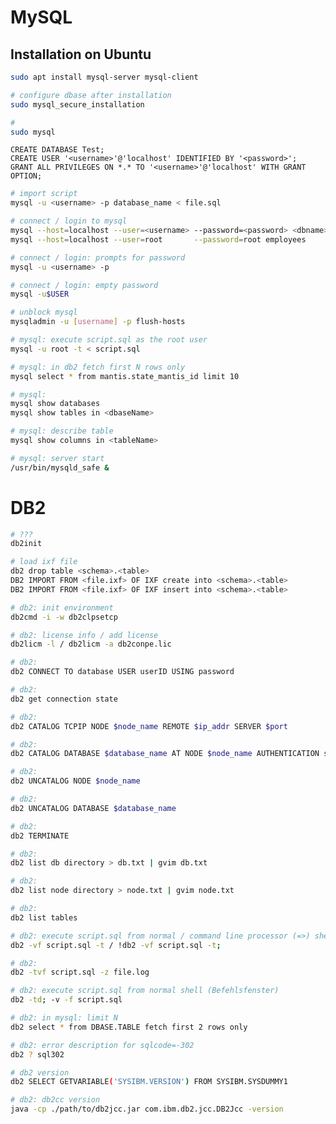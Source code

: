 * MySQL
** Installation on Ubuntu
#+BEGIN_SRC bash
  sudo apt install mysql-server mysql-client

  # configure dbase after installation
  sudo mysql_secure_installation

  #
  sudo mysql
#+END_SRC

#+BEGIN_SRC mysql
  CREATE DATABASE Test;
  CREATE USER '<username>'@'localhost' IDENTIFIED BY '<password>';
  GRANT ALL PRIVILEGES ON *.* TO '<username>'@'localhost' WITH GRANT OPTION;
#+END_SRC

#+BEGIN_SRC bash
  # import script
  mysql -u <username> -p database_name < file.sql

  # connect / login to mysql
  mysql --host=localhost --user=<username> --password=<password> <dbname>
  mysql --host=localhost --user=root       --password=root employees

  # connect / login: prompts for password
  mysql -u <username> -p

  # connect / login: empty password
  mysql -u$USER

  # unblock mysql
  mysqladmin -u [username] -p flush-hosts

  # mysql: execute script.sql as the root user
  mysql -u root -t < script.sql

  # mysql: in db2 fetch first N rows only
  mysql select * from mantis.state_mantis_id limit 10

  # mysql:
  mysql show databases
  mysql show tables in <dbaseName>

  # mysql: describe table
  mysql show columns in <tableName>

  # mysql: server start
  /usr/bin/mysqld_safe &
#+END_SRC

* DB2
#+BEGIN_SRC bash
  # ???
  db2init

  # load ixf file
  db2 drop table <schema>.<table>
  DB2 IMPORT FROM <file.ixf> OF IXF create into <schema>.<table>
  DB2 IMPORT FROM <file.ixf> OF IXF insert into <schema>.<table>

  # db2: init environment
  db2cmd -i -w db2clpsetcp

  # db2: license info / add license
  db2licm -l / db2licm -a db2conpe.lic

  # db2:
  db2 CONNECT TO database USER userID USING password

  # db2:
  db2 get connection state

  # db2:
  db2 CATALOG TCPIP NODE $node_name REMOTE $ip_addr SERVER $port

  # db2:
  db2 CATALOG DATABASE $database_name AT NODE $node_name AUTHENTICATION server

  # db2:
  db2 UNCATALOG NODE $node_name

  # db2:
  db2 UNCATALOG DATABASE $database_name

  # db2:
  db2 TERMINATE

  # db2:
  db2 list db directory > db.txt | gvim db.txt

  # db2:
  db2 list node directory > node.txt | gvim node.txt

  # db2:
  db2 list tables

  # db2: execute script.sql from normal / command line processor (=>) shell
  db2 -vf script.sql -t / !db2 -vf script.sql -t;

  # db2:
  db2 -tvf script.sql -z file.log

  # db2: execute script.sql from normal shell (Befehlsfenster)
  db2 -td; -v -f script.sql

  # db2: in mysql: limit N
  db2 select * from DBASE.TABLE fetch first 2 rows only

  # db2: error description for sqlcode=-302
  db2 ? sql302

  # db2 version
  db2 SELECT GETVARIABLE('SYSIBM.VERSION') FROM SYSIBM.SYSDUMMY1

  # db2: db2cc version
  java -cp ./path/to/db2jcc.jar com.ibm.db2.jcc.DB2Jcc -version
#+END_SRC
